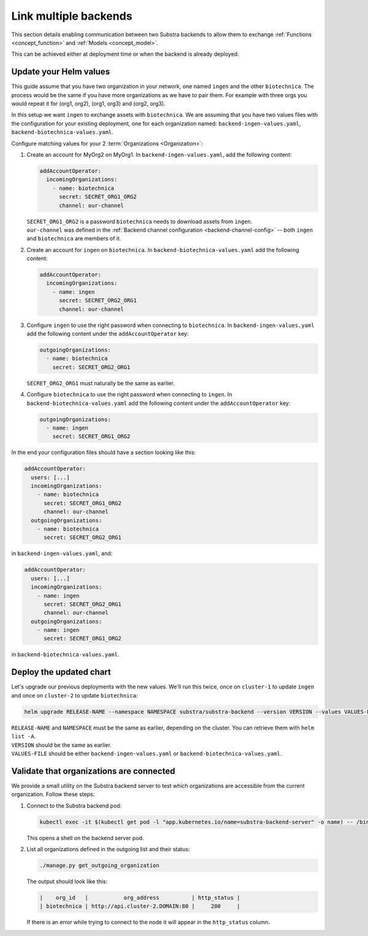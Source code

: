 **********************
Link multiple backends
**********************

This section details enabling communication between two Substra backends to allow them to exchange :ref:`Functions <concept_function>` and :ref:`Models <concept_model>`.

This can be achieved either at deployment time or when the backend is already deployed.

Update your Helm values
=======================

This guide assume that you have two organization in your network, one named ``ingen`` and the other ``biotechnica``.
The process would be the same if you have more organizations as we have to pair them. For example with three orgs you would repeat it for (org1, org2), (org1, org3) and (org2, org3).

In this setup we want ``ingen`` to exchange assets with ``biotechnica``.
We are assuming that you have two values files with the configuration for your existing deployment, one for each organization named: ``backend-ingen-values.yaml``, ``backend-biotechnica-values.yaml``.

Configure matching values for your 2 :term:`Organizations <Organization>`:

#. Create an account for MyOrg2 on MyOrg1.
   In ``backend-ingen-values.yaml``, add the following content:

   .. code-block:: yaml

      addAccountOperator:
        incomingOrganizations:
          - name: biotechnica
            secret: SECRET_ORG1_ORG2
            channel: our-channel

   | ``SECRET_ORG1_ORG2`` is a password ``biotechnica`` needs to download assets from ``ingen``.
   | ``our-channel`` was defined in the :ref:`Backend channel configuration <backend-channel-config>` -- both ``ingen`` and ``biotechnica`` are members of it.

#. Create an account for ``ingen`` on ``biotechnica``.
   In ``backend-biotechnica-values.yaml`` add the following content:

   .. code-block:: yaml

      addAccountOperator:
        incomingOrganizations:
          - name: ingen
            secret: SECRET_ORG2_ORG1
            channel: our-channel

#. Configure ``ingen`` to use the right password when connecting to ``biotechnica``.
   In ``backend-ingen-values.yaml`` add the following content under the ``addAccountOperator`` key:

   .. code-block:: yaml

      outgoingOrganizations:
        - name: biotechnica
          secret: SECRET_ORG2_ORG1

   | ``SECRET_ORG2_ORG1`` must naturally be the same as earlier.

#. Configure ``biotechnica`` to use the right password when connecting to ``ingen``.
   In ``backend-biotechnica-values.yaml`` add the following content under the ``addAccountOperator`` key:

   .. code-block:: yaml

      outgoingOrganizations:
        - name: ingen
          secret: SECRET_ORG1_ORG2

In the end your configuration files should have a section looking like this:

.. code-block:: yaml

   addAccountOperator:
     users: [...]
     incomingOrganizations:
       - name: biotechnica
         secret: SECRET_ORG1_ORG2
         channel: our-channel
     outgoingOrganizations:
       - name: biotechnica
         secret: SECRET_ORG2_ORG1

in ``backend-ingen-values.yaml``, and:

.. code-block:: yaml

   addAccountOperator:
     users: [...]
     incomingOrganizations:
       - name: ingen
         secret: SECRET_ORG2_ORG1
         channel: our-channel
     outgoingOrganizations:
       - name: ingen
         secret: SECRET_ORG1_ORG2

in ``backend-biotechnica-values.yaml``.


Deploy the updated chart
========================

Let's upgrade our previous deployments with the new values. We'll run this twice, once on ``cluster-1`` to update ``ingen`` and once on ``cluster-2`` to update ``biotechnica``:

.. code-block:: bash

   helm upgrade RELEASE-NAME --namespace NAMESPACE substra/substra-backend --version VERSION --values VALUES-FILE

| ``RELEASE-NAME`` and ``NAMESPACE`` must be the same as earlier, depending on the cluster.
  You can retrieve them with ``helm list -A``.
| ``VERSION`` should be the same as earlier.
| ``VALUES-FILE`` should be either ``backend-ingen-values.yaml`` or ``backend-biotechnica-values.yaml``.


Validate that organizations are connected
=========================================

We provide a small utility on the Substra backend server to test which organizations are accessible from the current organization.
Follow these steps:

#. Connect to the Substra backend pod:

   .. code-block:: bash

      kubectl exec -it $(kubectl get pod -l "app.kubernetes.io/name=substra-backend-server" -o name) -- /bin/bash

   This opens a shell on the backend server pod.

#. List all organizations defined in the outgoing list and their status:

   .. code-block:: bash

       ./manage.py get_outgoing_organization

   The output should look like this:

   .. code-block:: bash

      |    org_id   |           org_address          | http_status |
      | biotechnica | http://api.cluster-2.DOMAIN:80 |     200     |

   If there is an error while trying to connect to the node it will appear in the ``http_status`` column.
